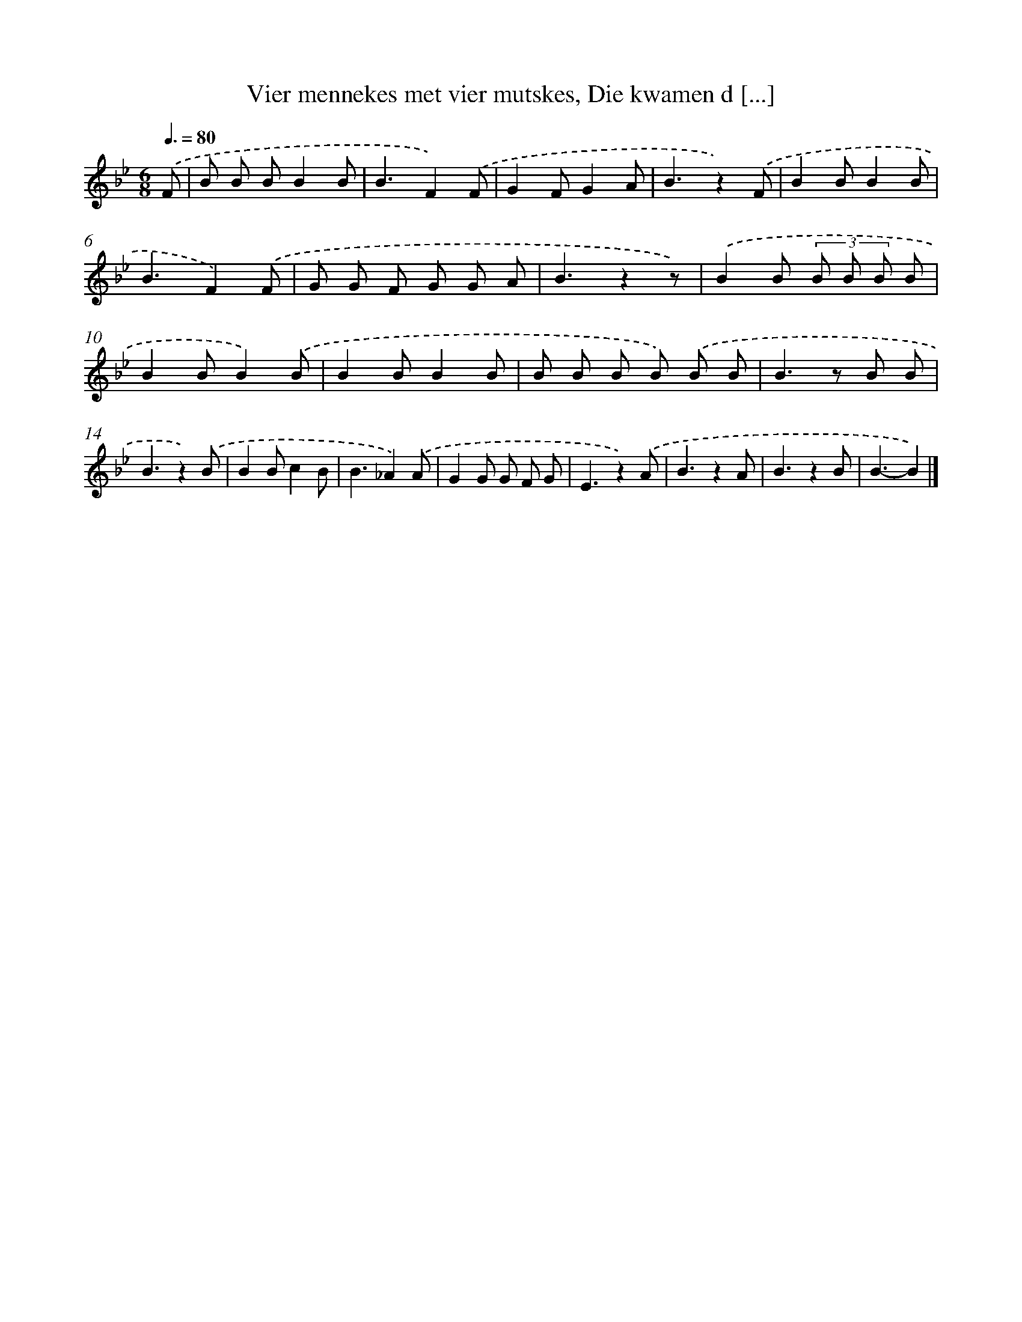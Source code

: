 X: 9592
T: Vier mennekes met vier mutskes, Die kwamen d [...]
%%abc-version 2.0
%%abcx-abcm2ps-target-version 5.9.1 (29 Sep 2008)
%%abc-creator hum2abc beta
%%abcx-conversion-date 2018/11/01 14:36:57
%%humdrum-veritas 1586909691
%%humdrum-veritas-data 3467580260
%%continueall 1
%%barnumbers 0
L: 1/8
M: 6/8
Q: 3/8=80
K: Bb clef=treble
.('F [I:setbarnb 1]|
B B BB2B |
B3F2).('F |
G2FG2A |
B3z2).('F |
B2BB2B |
B3F2).('F |
G G F G G A |
B3z2z) |
.('B2B (3B B B B |
B2BB2).('B |
B2BB2B |
B B B B) .('B B |
B2>z2 B B |
B3z2).('B |
B2Bc2B |
B3_A2).('A |
G2G G F G |
E3z2).('A |
B3z2A |
B3z2B |
B3-B2) |]
